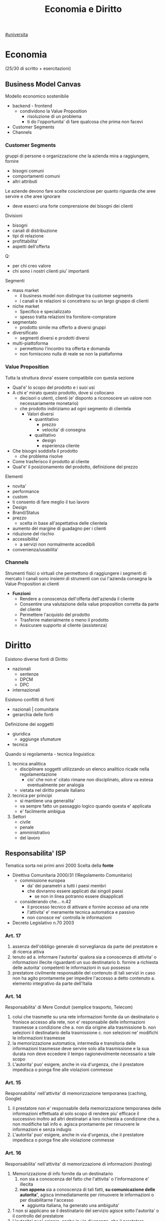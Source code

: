 #+TITLE:  Economia e Diritto
#+ROAM-ALIAS: EGID
#+Teacher: Camillo Sacchetto, Fabio Montalcino
[[file:#universita.org][#universita]]

* Economia
(25/30 di scritto + esercitazioni)
** Business Model Canvas
Modello economico sostenibile
- backend - frontend
  + condividono la Value Proposition
    - risoluzione di un problema
    - ti do l'opportunita' di fare qualcosa che prima non facevi
- Customer Segments
- Channels

*** Customer Segments
gruppi di persone o organizzazione che la azienda mira a raggiungere, fornire
- bisogni comuni
- comportamenti comuni
- altri attributi

Le aziende devono fare scelte coscienziose per quanto riguarda che aree servire e che aree ignorare
- deve esserci una forte comprensione dei bisogni dei clienti
Divisioni
- bisogni
- canali di distribuzione
- tipi di relazione
- profittabilita'
- aspetti dell'offerta
Q:
- per chi creo valore
- chi sono i nostri clienti piu' importanti

Segmenti
- mass market
  + il business model non distingue tra customer segments
  + i canali e le relazioni si concetrano su un largo gruppo di clienti
- niche market
  + Specifico e specializzato
  + spesso tratta relazioni tra fornitore-compratore
- segmentato
  + prodotto simile ma offerto a diversi gruppi
- diversificato
  + segmenti diversi e prodotti diversi
- multi-piattoforma
  + permettono l'incontro tra offerta e domanda
  + non forniscono nulla di reale se non la piattaforma
*** Value Proposition
Tutta la struttura dovra' essere compatibile con questa sezione
- Qual'e' lo scopo del prodotto e i suoi usi
- A chi e' mirato questo prodotto, dove si collocano
  + decisori o utenti, clienti (e' disponto a riconoscere un valore non necessariamente monetario)
  + che prodotto indiriziamo ad ogni segmento di clientela
    - Valori diversi
      + quantitativo
        - prezzo
        - velocita' di consegna
      + qualitativo
        - design
        - esperienza cliente
- Che bisogni soddisfa il prodotto
  + che problema risolve
- Come trasferisco il prodotto al cliente
- Qual'e' il posizionamento del prodotto, definizione del prezzo

Elementi
- novita'
- performance
- custom
- ti consento di fare meglio il tuo lavoro
- Design
- Brand/Status
- prezzo
  + scelta in base all'aspettativa delle clientela
- aumento del margine di guadagno per i clienti
- riduzione del rischio
- accessibilita'
  + a servizi non normalmente accedibili
- convenienza/usabilita'

*** Channels
Strumenti fisici o virtuali che permettono di raggiungere i segmenti di mercato
I canali sono insiemi di strumenti con cui l'azienda consegna la Value Proposition ai clienti
- *Funzioni*
  + Rendere a conoscenza dell'offerta dell'azienda il cliente
  + Consentire una valutazione della value proposition corretta da parte del cliente
  + Permettere l'acquisto del prodotto
  + Trasferire materialmente o meno il prodotto
  + Assicurare supporto al cliente (assistenza)


* Diritto
Esistono diverse fonti di Diritto
- nazionali
  + sentenze
  + DPCM
  + DPC
- internazionali

Esistono conflitti di fonti
- nazionali | comunitarie
- gerarchia delle fonti

Definizione dei soggetti
- giuridica
  + aggiunge sfumature
- tecnica

Quando si regolamenta - tecnica linguistica:
1. tecnica analitica
   - disciplinare soggetti utilizzando un elenco analitico ricade nella regolamentazione
     + cio' che non e' citato rimane non disciplinato, allora va estesa eventualmente per analogia
   - vietata nel diritto penale italiano
2. tecnica per principi
   - si mantiene una generalita'
   - va sempre fatto un passaggio logico quando questa e' applicata
   - e' facilmente ambigua

3. Settori
   - civile
   - penale
   - amministrativo
   - del lavoro

** Responsabilita' ISP
Tematica sorta nei primi anni 2000
Scelta della *fonte*
- Direttiva Comunitaria 2000/31 (!Regolamento Comunitario)
  + commissione europea
    - da' dei parametri a tutti i paesi membri
    - che dovranno essere applicati dai singoli paesi
      + se non in linea potranno essere disapplicati
  + considerando che... n.42
    - il processo tecnico di attivare e fornire accesso ad una rete
    - l'attivita' e' meramente tecnica automatica e passivo
    - non conosce ne' controlla le informazioni
- Decreto Legislativo n.70 2003
*** Art. 17
1. assenza dell'obbligo generale di sorveglianza da parte del prestatore e di ricerca attiva
2. tenuto ad
  a. informare l'autorita' qualora sia a conoscenza di attivita' o informazioni illecite riguardanti un suo destinatario
  b. fornire a richiesta delle autorita' competenti le informazioni in suo possesso
3. prestatore civilmente responsabile del contenuto di tali servizi in caso non ha agito prontamente per impedire l'accesso a detto contenuto
  a. elemento integrativo da parte dell'Italia

*** Art. 14
Responsabilita' di Mere Conduit (semplice trasporto, Telecom)
1. colui che trasmette su una rete informazioni fornite da un destinatario o fronisce accesso alla rete, non e' responsabile delle informazioni trasmesse a condizione che
   a. non dia origine alla trasmissione
   b. non selezioni il destinatario della trasmissione
   c. non selezioni ne' modifichi le informazioni trasmesse
2. la memorizzazione automatica, intermedia e transitoria delle informazioni trasmesse deve servire solo alla trasmissione e la sua durata non deve eccedere il tempo ragionevolmente necessario a tale scopo
3. L'autorita' puo' esigere, anche in via d'urgenza, che il prestatore impedisca o ponga fine alle violazioni commesse

*** Art. 15
Responsabilita' nell'attivita' di memorizzazione temporanea (caching, Google)
1. il prestatore non e' responsabile della memorizzazione temporanea delle informazioni effettuata al solo scopo di rendere piu' efficace il successivo inoltro ad altri destinatari a loro richiesta
   a condizione che
   a. non modifiche tali info
   e. agisca prontamente per rimuovere le informazioni e senza indugio
2. L'autorita' puo' esigere, anche in via d'urgenza, che il prestatore impedisca o ponga fine alle violazione commesse
*** Art. 16
Responsabilita' nell'attivita' di memorizzazione di informazioni (hosting)
1. Memorizzazione di info fornite da un destinatario
   1) non sia a conoscenza del fatto che l'attivita' o l'informazione e' illecita
   2) *non appena* sia a conoscenza di tali fatti, *su comunicazione delle autorita'*, agisca immediatamente per rimuovere le informazioni o per disabilitarne l'accesso
      - aggiunta italiana, ha generato una ambiguita'
2. 1 non si applicano se il destinatario del servizio agisce sotto l'autorita' o il controllo del prestatore
3. L'autorita' puo' esigere, anche in via d'urgenza, che il prestatore impedisca o ponga fine alle violazione commesse

*** Sentenze
**** Case history RTI
Gruppo Mediaset
- Febbraio 2010 - RTI | Youtube
  - diritto d'autore delle reti Mediaset
  - pone a carico del host provider l'obbligo di rimuovere immediatamente non appena avuto conoscenza di tale illiceita'
    + anche su comunicazione dal titolare dei diritti
  - Youtube non ha agito immediatamente
- Settembre 2011 - RTI | Yahoo!
  - l'inattivita' del prestatore di servizio, nonostante le segnalazioni delle presenza di numerosi contenuti in violazione dei diritti d'autore, lo renda colposamente responsabile
- Ottobre 2011 - RTI | Choopa , VVB
  + la non responsabilita' dell'hosting provider si ha purche' il prestatore del servizio non sia effettivamente a conoscenza dell'illiceita' o di fatti e circostanze che rendono manifesta detta illiceita'
  + ricorso respinto perche' RTI aveva inviato un'unica diffida senza una dettagilata e specifica indicazione dei video da rimuovere
  + non conta il paese in cui e' basato il provider, conta il luogo dove viene commesso l'illecito
    - RTI aveva visto lesi i suoi diritti nell'area del mercato italiana, quindi
**** Case history Google
Gia' la commissione europea specificava gli stati potessero specificare leggi in tema di motore ricerche
- Maggio 2012 - Meneghetti | Google (utente anonimo)
  - in mancanza di un *ruolo "attivo" sulla conoscenza e controllo dei dati memorizzati* il motore di ricerca non e' responsabile dei contenuti immessi da terzi in rete, anche laddove gli stessi siano raggiungibili in quanto risultanti delle ricerche effettuate sullo stesso motore.
    + il mettere a disposizione non e' un ruolo attivo, in quanto inconoscibile
  - e' necessario che un organo giurisdizionale competente ne dichiari la effettiva illiceita' dei dati
- Febbraio 2013 - caso Vividown
  + video di violenze e insulti sulla piattaforma Google Video
  + Milano perche' sede Vividown
  + Google non responsabile del reato di diffamazione, in quanto rimosso appena segnalato
  + (primo grado) ma c'e' un trattamento illecito dei dati del ragazza disabile (dati sensibili) che non ha informato gli utenti della loro possibile responsabilita'
    - (secondo grado) ribaltata la responsabilita'
      + (cassazione) il decreto legislativo non si applica nel campo del diritto e alla riservatezza, Google ha fatto anche indicizzazione (azione attiva?) oltre che il mero upload
        - non c'e' trattamento illecito perche' *mancava della conoscenza dell'illecito,* anche avendo rimosso il contenuto collaborando con le autorita'
- Marzo 2009 - AVIS | SIXT, Google ADWords
  + concorrenza sleale, in quanto digitando AVIS si era reindirizzati
  + Comportamento abusivo del soggette che utilizzi come keyword segno distintivo altrui
    - la tecnica di marketing telematico ADWords, di per se, e' lecita
    - richieste di condanna respinte per carenza di legittimazione processuale (sarebbe dovuto essere Google Ireland)
- Marzo 2011 - | Google Autocomplete
  + ruolo attivo, evidente valenza diffamatoria
  + intervento sul software in modo da rimuovere l'associazione diffamatoria
- Maggio 2012 - | Google Autocomplete
  + Effetto del funzionamento del servizio completamente automatico, del tutto privo di valenza diffamatoria
  + non c'e' l'elemento del dolo, inoltre una azienda non ha una chiara componente psicologica
- Marzo 2013 - | Google Autocomplete
  + Secondo l'attore, Google e' un content provider, in quanto le funzioni di completamento automatico e di generazione di ricerche sono messe a punto dal provider
  + il Tribunale esclude la qualificazione di content provider
    - in quanto un sistema di attivazione del servizio e non certo di una funzione, ne' un contenuto
    - riproduce statisticamente il risultato delle ricerche piu' popolari
    - i risultati non costituiscono un archivio, ne' sono strutturati, organizzati o influenzati da Google
    - trattando di un Algoritmo non e' applicabile un Diritto prettamente umano
- Maggio 2013 - Reclamo al Collegio | Google Autocomplete
  + l'automatismo non e' sinonimo di neutralita' dell'ISP
  + nel suo ruolo svolge ulteriori attivita' non meramente automatiche e necessarie per la sola trasmissione o raccolta dei contenuti
  + inoltre l'elemento di lucro pone un ulteriore aspetto attivo da parte dell'azienda
